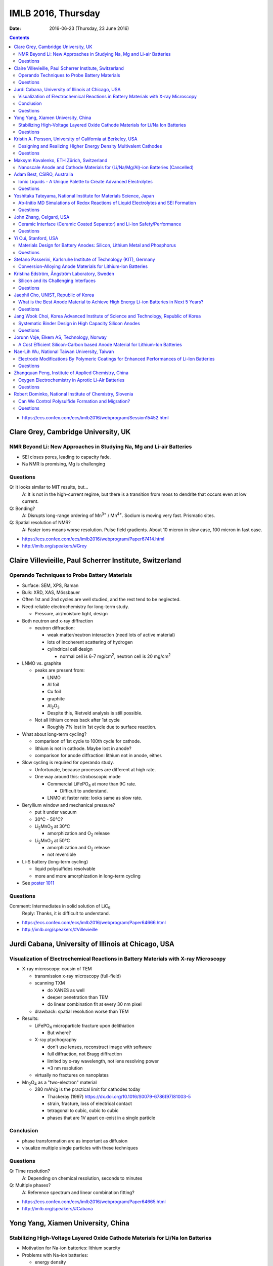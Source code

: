 ===================
IMLB 2016, Thursday
===================

:Date: $Date: 2016-06-23 (Thursday, 23 June 2016) $

.. contents::


.. |LiFePO4| replace:: LiFePO\ :sub:`4`
.. |Li2MnO3| replace:: Li\ :sub:`2`\ MnO\ :sub:`3`
.. |O2| replace:: O\ :sub:`2`
.. |Li+| replace:: Li\ :sup:`+`
.. |Zn2+| replace:: Zn\ :sup:`2+`
.. |LiPF6| replace:: LiPF\ :sub:`6`\
.. |CO2| replace:: CO\ :sub:`2`
.. |Li2S| replace:: Li\ :sub:`2`\ S

- https://ecs.confex.com/ecs/imlb2016/webprogram/Session15452.html

------------------------------------
Clare Grey, Cambridge University, UK
------------------------------------

~~~~~~~~~~~~~~~~~~~~~~~~~~~~~~~~~~~~~~~~~~~~~~~~~~~~~~~~~~~~~~~~~~~~~
NMR Beyond Li: New Approaches in Studying Na, Mg and Li-air Batteries
~~~~~~~~~~~~~~~~~~~~~~~~~~~~~~~~~~~~~~~~~~~~~~~~~~~~~~~~~~~~~~~~~~~~~

- SEI closes pores, leading to capacity fade.

- Na NMR is promising, Mg is challenging

~~~~~~~~~
Questions
~~~~~~~~~

Q: It looks similar to MIT results, but...
    A: It is not in the high-current regime,
    but there is a transition from moss to dendrite
    that occurs even at low current.

Q: Bonding?
    A: Disrupts long-range ordering of Mn\ :sup:`3+` / Mn\ :sup:`4+`.
    Sodium is moving very fast. Prismatic sites.

Q: Spatial resolution of NMR?
    A: Faster ions means worse resolution. Pulse field gradients.
    About 10 micron in slow case, 100 micron in fast case.

- https://ecs.confex.com/ecs/imlb2016/webprogram/Paper67414.html

- http://imlb.org/speakers/#Grey

---------------------------------------------------------
Claire Villevieille, Paul Scherrer Institute, Switzerland
---------------------------------------------------------

~~~~~~~~~~~~~~~~~~~~~~~~~~~~~~~~~~~~~~~~~~~~~~
Operando Techniques to Probe Battery Materials
~~~~~~~~~~~~~~~~~~~~~~~~~~~~~~~~~~~~~~~~~~~~~~

- Surface: SEM, XPS, Raman

- Bulk: XRD, XAS, Mössbauer

- Often 1st and 2nd cycles are well studied,
  and the rest tend to be neglected.

- Need reliable electrochemistry for long-term study.

  - Pressure, air/moisture tight, design

- Both neutron and x-ray diffraction

  - neutron diffraction:

    - weak matter/neutron interaction (need lots of active material)

    - lots of incoherent scattering of hydrogen

    - cylindrical cell design

      - normal cell is 6-7 mg/cm\ :sup:`2`,
        neutron cell is 20 mg/cm\ :sup:`2`

- LNMO vs. graphite

  - peaks are present from:

    - LNMO
    - Al foil
    - Cu foil
    - graphite
    - Al\ :sub:`2`\ O\ :sub:`3`

    - Despite this, Rietveld analysis is still possible.

  - Not all lithium comes back after 1st cycle

    - Roughly 7% lost in 1st cycle due to surface reaction.

- What about long-term cycling?

  - comparison of 1st cycle to 100th cycle for cathode.

  - lithium is not in cathode. Maybe lost in anode?

  - comparison for anode diffraction: lithium not in anode, either.

- Slow cycling is required for operando study.

  - Unfortunate, because processes are different at high rate.

  - One way around this: stroboscopic mode

    - Commercial |LiFePO4| at more than 9C rate.

      - Difficult to understand.

    - LNMO at faster rate: looks same as slow rate.

- Beryllium window and mechanical pressure?

  - put it under vacuum

  - 30°C - 50°C?

  - |Li2MnO3| at 30°C

    - amorphization and |O2| release

  - |Li2MnO3| at 50°C

    - amorphization and |O2| release
    - not reversible

- Li-S battery (long-term cycling)

  - liquid polysulfides resolvable

  - more and more amorphization in long-term cycling

- See `poster 1011`_

.. _poster 1011: https://ecs.confex.com/ecs/imlb2016/webprogram/Paper75967.html

~~~~~~~~~
Questions
~~~~~~~~~

Comment: Intermediates in solid solution of LiC\ :sub:`6`
    Reply: Thanks, it is difficult to understand.

- https://ecs.confex.com/ecs/imlb2016/webprogram/Paper64666.html

- http://imlb.org/speakers/#Villevieille

----------------------------------------------------
Jurdi Cabana, University of Illinois at Chicago, USA
----------------------------------------------------

~~~~~~~~~~~~~~~~~~~~~~~~~~~~~~~~~~~~~~~~~~~~~~~~~~~~~~~~~~~~~~~~~~~~~~~~~~~~~~~~~~~~~
Visualization of Electrochemical Reactions in Battery Materials with X-ray Microscopy
~~~~~~~~~~~~~~~~~~~~~~~~~~~~~~~~~~~~~~~~~~~~~~~~~~~~~~~~~~~~~~~~~~~~~~~~~~~~~~~~~~~~~

- X-ray microscopy: cousin of TEM

  - transmission x-ray microscopy (full-field)

  - scanning TXM

    - do XANES as well
    - deeper penetration than TEM
    - do linear combination fit at every 30 nm pixel

  - drawback: spatial resolution worse than TEM

- Results:

  - |LiFePO4| microparticle fracture upon delithiation

    - But where?

  - X-ray ptychography

    - don't use lenses, reconstruct image with software
    - full diffraction, not Bragg diffraction
    - limited by x-ray wavelength, not lens resolving power
    - ≈3 nm resolution

  - virtually no fractures on nanoplates

- Mn\ :sub:`2`\ O\ :sub:`4` as a "two-electron" material

  - 280 mAh/g is the practical limit for cathodes today

    - Thackeray (1997) https://dx.doi.org/10.1016/S0079-6786(97)81003-5

    - strain, fracture, loss of electrical contact

    - tetragonal to cubic, cubic to cubic

    - phases that are 1V apart co-exist in a single particle

~~~~~~~~~~
Conclusion
~~~~~~~~~~

- phase transformation are as important as diffusion

- visualize multiple single particles with these techniques

~~~~~~~~~
Questions
~~~~~~~~~

Q: Time resolution?
    A: Depending on chemical resolution, seconds to minutes

Q: Multiple phases?
    A: Reference spectrum and linear combination fitting?

- https://ecs.confex.com/ecs/imlb2016/webprogram/Paper64665.html

- http://imlb.org/speakers/#Cabana

-----------------------------------
Yong Yang, Xiamen University, China
-----------------------------------

~~~~~~~~~~~~~~~~~~~~~~~~~~~~~~~~~~~~~~~~~~~~~~~~~~~~~~~~~~~~~~~~~~~~~~~~~~~~~~~~
Stabilizing High-Voltage Layered Oxide Cathode Materials for Li/Na Ion Batteries
~~~~~~~~~~~~~~~~~~~~~~~~~~~~~~~~~~~~~~~~~~~~~~~~~~~~~~~~~~~~~~~~~~~~~~~~~~~~~~~~

- Motivation for Na-ion batteries: lithium scarcity

- Problems with Na-ion batteries:

  - energy density

  - rate capability

  - capacity retention after thousands of cycles

  - safety

- in situ XRD

  - Khalil Amine

  - many phase changes

  - crystal system: hexagonal

  - space group: P6\ :sub:`3`/mmc

  - structure type: P2

  - P2 type to O2 type

  - discharge becomes P6\ :sub:`3`\ mc

- ex situ XAS

- XPS

- molar magnetic susceptibility (variation with temperature)

- solid state NMR

- add some Li to prevent structural destruction

- Na\ :sub:`2`\ FeSiO\ :sub:`4` is stable at 100 cycles

- `poster #345`

.. _poster #345: https://ecs.confex.com/ecs/imlb2016/webprogram/Paper76235.html

- Novel fluorinated compounds

  - fluorinated carbon fibers (CF\ :sub:`0.75`)

  - 705 mAh/g, 350 mAh/g at 20 mA/g

  - stable/metastable structures

  - ex situ SXAS-TFY (LBNL)

  - ex situ NMR

  - stable conversion reaction

~~~~~~~~~
Questions
~~~~~~~~~

Q: Large difference between lithiation and delithiation voltage (polarization) for FCF?
    A: This is typical for the materials; maybe change in conductivity or diffusion?

Q: Cation reorganization? Did you also do XRD/Rietveld?
    A: Yes, similar trend as magnetic. We have calculated magnetic moment;
    corresponds to changes due to doping.

- https://ecs.confex.com/ecs/imlb2016/webprogram/Paper64791.html

- http://imlb.org/speakers/#Yang


-------------------------------------------------------------
Kristin A. Persson, University of California at Berkeley, USA
-------------------------------------------------------------

~~~~~~~~~~~~~~~~~~~~~~~~~~~~~~~~~~~~~~~~~~~~~~~~~~~~~~~~~~~~~~~~~~
Designing and Realizing Higher Energy Density Multivalent Cathodes
~~~~~~~~~~~~~~~~~~~~~~~~~~~~~~~~~~~~~~~~~~~~~~~~~~~~~~~~~~~~~~~~~~

- positive metal host and negative metal

- site limited, not redox limited

- cathode: 1 Li, max 280 mAh/g

- anode: 700 mAh/g

- Problems:

  - electrolytes

  - only one reversible cathode:

    - described by Aurbach

    - Chevrel phase, Mo\ :sub:`6`\ X\ :sub:`8` (low V)

- Aurbach: magnesium electrochemistry

- multivalent: harder to move from site to site

- methodology: 1st principles DFT

  - fast evaluation of average voltage, capacity, estimated 'stability'

    - https://materialsproject.org/ (hundreds/day)

  - mobility along percolation paths

    - takes a long time to calculate (one/day)

  - plot:

    - x-axis: gravimetric capacity (mAh/g)
    - y-axis: voltage v. respective metal
    - Zn: low V
    - Mg: good
    - Ca: even better

  - but the bottleneck is *mobility*

- tetrahedral to octahedral to tetrahedral

- cation coordination preferences

  - Brown, Acta Cryst 1988 https://dx.doi.org/10.1107/S0108768188007712

  - Mg\ :sup:`2+` 0.72 Å
  - Li\ :sup:`+` 0.76 Å
  - Zn\ :sup:`2+` 0.74 Å
  - Ca\ :sup:`2+` 1.10 Å

  - Liu et al., 2015 https://dx.doi.org/10.1039/C4EE03389B

  - Rong et al., 2015 https://dx.doi.org/10.1021/acs.chemmater.5b02342

  - Zn and Mg have same size and valence,
    but activation barriers are very different.

- intercalation, not conversion or corrosion reactions

  - verified by XRD, STM, etc. (Jordi Cabana)

- the energy barrier from tetrahedral to octahedral is difficult to change

  - can try to reduce it by e.g. switching from oxide to sulfide

- Ti\ :sub:`2`\ S\ :sub`4` spinel: good host for Mg

- |Zn2+| in layered has about 500 meV,
  similar to |Li+| in spinel,
  so |Zn2+| should be able to pass through the structure easily:
  ≈170 mAh/g at 0.& V vs Zn over 1000 cycles.

  - capacity returns to ≈130 mAh/g at high rates

- Mg doesn't like tetrahedral 4-fold coordination,
  looks for activated octahedral,
  but lack of it improves mobility.
  Borderline diffusion.

- Olivine: |Li+| and |Zn2+| work well (low activation barriers)

~~~~~~~~~
Questions
~~~~~~~~~

Comment Doron Aurbach): the problem is on the surface; interfacial resistance.
Chlorides are better than oxides, but still need work.
The only advantage is a metal anode.

Q: Coordination preferences?
    A: Coordination mixing/crossover.

- https://ecs.confex.com/ecs/imlb2016/webprogram/Paper96196.html

-----------------------------------------
Maksym Kovalenko, ETH Zürich, Switzerland
-----------------------------------------

~~~~~~~~~~~~~~~~~~~~~~~~~~~~~~~~~~~~~~~~~~~~~~~~~~~~~~~~~~~~~~~~~~~~~~~~~~~~~~~~~
Nanoscale Anode and Cathode Materials for (Li/Na/Mg/Al)-ion Batteries (Cancelled)
~~~~~~~~~~~~~~~~~~~~~~~~~~~~~~~~~~~~~~~~~~~~~~~~~~~~~~~~~~~~~~~~~~~~~~~~~~~~~~~~~

- http://imlb.org/speakers/#Kovalenko

---------------------------
Adam Best, CSIRO, Australia
---------------------------

~~~~~~~~~~~~~~~~~~~~~~~~~~~~~~~~~~~~~~~~~~~~~~~~~~~~~~~~~~~~~~~~
Ionic Liquids - A Unique Palette to Create Advanced Electrolytes
~~~~~~~~~~~~~~~~~~~~~~~~~~~~~~~~~~~~~~~~~~~~~~~~~~~~~~~~~~~~~~~~

- EC/DMC is not the future! |LiPF6| is limited.

- Is a lithium metal electrode possible?

- Safety is critical (nobody wants to see a car burn to the axles).

- Ionic liquids (e.g. molten salts)

  - less viscous

  - stable

  - not flammable

  - unique solvation properties

- NaCl melts at 801°C,
  but other salts melt at 79°C,
  or even lower (-15°C, -40°C)

- Example: TFSI, FSI

  - cyclic voltammetry plots

  - better, but hard to synthesize

  - problem: lithium transport

- Problems:

  - 120 mAh/g at 1C (half the capacity is lost)

  - lower loading

  - high polarization

- Practical cell

  - glass fiber separator

  - Aluminum current collector corrosion

  - Poor rate capability

- Try to hit 4.9 V

- Al corrosion

  - coatings
  - passivation layers

- Problems:

  - rate limited (viscosity/conductivity)

  - wetting/penetration

  - Al corrosion

  - Impurities are as bad

- Polysulfides are too viscous

  - TEGDME additive?

- LiNO\ :sub:`3`

  - solvation effects?

  - conductivity

  - oxidant

  - SEI

- Electrochemistry robot:

| Fast
| Autonomous
| Screening for
| Electrochemical
| Response

- Li metal

  - pre-treat it: create the SEI,
    then add it into the device so Li is not consumed.

  - doesn't solve the problem of dendrite formation

~~~~~~~~~
Questions
~~~~~~~~~

Q: Is gas generated?
    A: Not yet?

Q: [Not recorded]
    A: Low current densities,
    is SEI stable,
    concentration gradients,
    dendrite formation

Q: Impurities in ionic liquid?
    A: Impurities are alkyl bromides
    leftover after alkylation.

Q: Graphite LiMnO, binder stability?
    A: We've started, high surface area carbons,
    but binders ok

- https://ecs.confex.com/ecs/imlb2016/webprogram/Paper76160.html

- http://imlb.org/speakers/#Best

-------------------------------------------------------------------
Yoshitaka Tateyama, National Institute for Materials Science, Japan
-------------------------------------------------------------------

~~~~~~~~~~~~~~~~~~~~~~~~~~~~~~~~~~~~~~~~~~~~~~~~~~~~~~~~~~~~~~~~~~~~~~~~~~~~~~~~~~~~
Ab-Initio MD Simulations of Redox Reactions of Liquid Electrolytes and SEI Formation
~~~~~~~~~~~~~~~~~~~~~~~~~~~~~~~~~~~~~~~~~~~~~~~~~~~~~~~~~~~~~~~~~~~~~~~~~~~~~~~~~~~~

- DFT molecular dynamic

- DFT sampling

- RIKEN "k computer"

  - 10 petaflops, #4 in world until new Chinese supercomputer bumped to #5

- "dynamics" & "sampling" of disordered states

- Blue-moon ensemble methods

  - easy to paralellize

- vinyl carbonate additive to ethylene carbonate

- |CO2| gas byproduct

- dense SEI film thickness

- one-electron decomposition process

  - no |CO2| production

- radicals are what create |CO2|

  - vinyl carbonate passivation / sacrificial

- Li\ :sub:`2`\ EDC: oxygen coordination = 2.9 (double bond)
- Li\ :sub:`2`\ DOB: oxygen coordination = 4.4
- |Li+| plays a glue role

- New SEI formation mechanism: "near-shore aggregation"

  - SEI ≈ 50nm

  - Peled model (1997) https://dx.doi.org/10.1149/1.1837858

- Publications:

  - Ushirogata et al. (2013) https://dx.doi.org/10.1021/ja405079s
  - Ushirogata et al. (2015) https://dx.doi.org/10.1149/2.0301514jes
  - Okuno et al. (2016) https://dx.doi.org/10.1039/C5CP07583A

- Posters:

  - #0271 https://ecs.confex.com/ecs/imlb2016/webprogram/Paper76365.html
  - #1062 https://ecs.confex.com/ecs/imlb2016/webprogram/Paper75689.html
  - #1064 https://ecs.confex.com/ecs/imlb2016/webprogram/Paper75693.html
  - #1173 https://ecs.confex.com/ecs/imlb2016/webprogram/Paper75874.html
  - #0220 https://ecs.confex.com/ecs/imlb2016/webprogram/Paper76287.html

~~~~~~~~~
Questions
~~~~~~~~~

Comment (Doron Aurbach): Look at |LiPF6| for FEC.

Q (Daniel Abraham): Ignoring |LiPF6| is a problem. Could you include it in the model?
    A: Gluing effects.

Q (Daniel Abraham): SEI growth: near shore aggregation is not the only thing going on, what about falling off into electrolyte?
    A: This is just the first step.

Q: Doesn't SEI detach from graphite?
    A: That is a good idea, but not implemented yet.

- https://ecs.confex.com/ecs/imlb2016/webprogram/Paper64668.html

- http://imlb.org/speakers/#Tateyama

------------------------
John Zhang, Celgard, USA
------------------------

~~~~~~~~~~~~~~~~~~~~~~~~~~~~~~~~~~~~~~~~~~~~~~~~~~~~~~~~~~~~~~~~~~~~~~~~~~
Ceramic Interface (Ceramic Coated Separator) and Li-Ion Safety/Performance
~~~~~~~~~~~~~~~~~~~~~~~~~~~~~~~~~~~~~~~~~~~~~~~~~~~~~~~~~~~~~~~~~~~~~~~~~~

- Separators must be:

  - chemically stable
  - electrochemically stable
  - mechanically stable
  - thermally stable

- markets:

  - electric buses
  - Tesla
  - Nissan

- safety:

  - more important than long life or energy density

  - thermal conduction through separator is key cause of explosion

  - most problems caused by internal short in cell

  - shorting scenarios:

    - worst case: Al foil touches lithiated graphite

    - also bad: Al foil touches edge of Cu foil

  - if anode propagates the heat,
    then this heats up the rest of the cell

    - reduce thermal propagation of anode
    - reduce internal short

- ceramic coating (1μm - 5μm of aluminum oxide)

  - can't be oxidized like a polymer, so higher voltage is possible

  - many ways to coat it and construct it

~~~~~~~~~
Questions
~~~~~~~~~

Q: Porosity / transport?
    A: Slight difference, but DCR [?] is improved.
    Impedance is higher, but power density is improved.
    Keep cell from drying out.

Q: What is optimal thickness?
    A: Thinner compromises safety, but makes a better separator.

- https://ecs.confex.com/ecs/imlb2016/webprogram/Paper64237.html

- http://imlb.org/speakers/#Zhangj

------------------------------------------------------------------------------

- https://ecs.confex.com/ecs/imlb2016/webprogram/Session15453.html

---------------------
Yi Cui, Stanford, USA
---------------------

~~~~~~~~~~~~~~~~~~~~~~~~~~~~~~~~~~~~~~~~~~~~~~~~~~~~~~~~~~~~~~~~~~~~~~~~~~
Materials Design for Battery Anodes: Silicon, Lithium Metal and Phosphorus
~~~~~~~~~~~~~~~~~~~~~~~~~~~~~~~~~~~~~~~~~~~~~~~~~~~~~~~~~~~~~~~~~~~~~~~~~~

- silicon anodes: 4-fold expansion

  - nanowires
  - anisotropic expansion, <110> is preferred direction

- *in situ* TEM

  - McDowell et al., Nano Energy, 2012 http://dx.doi.org/10.1016/j.nanoen.2012.03.004

  - critical breaking size:

    - nanoparticle ≈ 150 nm
    - nanowire ≈ 300 nm

- Chan et al, Nature Nanotech, 2008 https://dx.doi.org/10.1038/nnano.2007.411
- Nano Letters 9, 491 (2009) https://dx.doi.org/10.1021/nl8036323
- Nano Letters, 11, 2949 https://dx.doi.org/10.1021/nl201470j
- Nature Nanotech 7, 310 (2012) https://dx.doi.org/10.1038/nnano.2012.35
- Sun, Lie, Cui (2016) https://dx.doi.org/10.1038/nenergy.2016.71

- Pros:

  - does not break
  - high power rate

- Cons:

  - surface reactions
  - low power density
  - low areal mass loading

- Gen 8: Pomegranate-like Si battery

  - Nature Nanotech 9, 187 (2014) https://dx.doi.org/10.1038/nnano.2014.6

  - Greater than 1200 mAh/cm\ :sup:`3` is achievable

  - What about synthesis? Still a problem.

    - https://dx.doi.org/10.1038/nenergy.2015.29

- phosphorus is good for Na-ion

  - https://dx.doi.org/10.1038/NNANO.2015.194

  - black phosphorus

  - not so good for Li-ion, though

  - lithiophilic structures

  - 20% volume change

- Li metal:

  - no host, lithium plates everywhere
  - too reactive chemically
  - solid electrolyte? no
  - Cu not soluble in Li
  - Au slightly soluble in Li (or Zn or Mg)
  - seeded Li metal deposition
  - carbon shells full of gold nanoparticles

~~~~~~~~~
Questions
~~~~~~~~~

Q: Internal impedance?
    A: Needs slow charging first time, then it is ok.

Q: Do you use silicon nanowires?
    A: Yes, but then everyone was doing nanowires,
    so we switched to other stuff.

- https://ecs.confex.com/ecs/imlb2016/webprogram/Paper64801.html

- http://imlb.org/speakers/#Cui

-------------------------------------------------------------------
Stefano Passerini, Karlsruhe Institute of Technology (KIT), Germany
-------------------------------------------------------------------

~~~~~~~~~~~~~~~~~~~~~~~~~~~~~~~~~~~~~~~~~~~~~~~~~~~~~~~~~~~~~
Conversion-Alloying Anode Materials for Lithium-Ion Batteries
~~~~~~~~~~~~~~~~~~~~~~~~~~~~~~~~~~~~~~~~~~~~~~~~~~~~~~~~~~~~~

- Problem: large volume expansion causes rapid capacity fading.

- Co\ :sub:`3`\ O\ :sub:`4`: carbon coating
  to protect it during conversion reaction

- Fe\ :sub:`3`\ O\ :sub:`4` + ZnO → ZnFe\ :sub:`2`\ O\ :sub:`4`,
  then add carbon shell

  - journal insisted they do TEM for publication

- capacity increases with cycle (common for conversion materials)

- almost no IR drop (very conductive)

- soft XAS

- stable for more than 10,000 cycles / super capacitor

- ZnTMoO: phase impurity < 0.5%, basic structure does not change

- no clustering, real doping, not interstitial

- Fe-doped SnO\ :sub:`2`: Sn is limited in abundance

- silicate/silicon: silicon-oxygen bond is too hard to break

- Fayalite [?] Fe\ :sub:`2`\ SiO\ :sub:`4`: average voltage is too high

- Aqueous binders only (environmentally friendly)

- What is is the origin of the surface films?

- https://ecs.confex.com/ecs/imlb2016/webprogram/Paper64867.html

- http://imlb.org/speakers/#Passerini

---------------------------------------------
Kristina Edström, Ångström Laboratory, Sweden
---------------------------------------------

~~~~~~~~~~~~~~~~~~~~~~~~~~~~~~~~~~~~~~
Silicon and its Challenging Interfaces
~~~~~~~~~~~~~~~~~~~~~~~~~~~~~~~~~~~~~~

- SOXPES, HAXPES: lets you see SEI (≈20 nm)

- silicon anodes:

  - SEI formation

  - self-discharge

  - slow delithiation

- capacity limited at 1200 mAh/g to match the capacity of the cathode

- distinguish loss of active material from SEI formation

- some Li is trapped, some blocked by SEI

- CCCV: constant current, constant voltage

- Li TDI electrolyte additives

- hight rate → thinner SEI

- binders, carbon additives

- ambient pressure XPS

- freeze-drying synthesis

- pair with LFP to make full battery

- publications

  - Phillippe et al. (2012) https://dx.doi.org/10.1021/cm2034195
  - Phillippe et al. (2013) https://dx.doi.org/10.1021/ja403082s
  - Lindgren et al. (2016) https://dx.doi.org/10.1021/acsami.6b02650
  - Xu et al. (2015) https://dx.doi.org/10.1021/acs.chemmater.5b00339

~~~~~~~~~
Questions
~~~~~~~~~

Q: Silicon crystallinity?
    A: Hard to be sure.

- https://ecs.confex.com/ecs/imlb2016/webprogram/Paper67653.html

- http://imlb.org/speakers/#Edstrom

-------------------------------------
Jaephil Cho, UNIST, Republic of Korea
-------------------------------------

~~~~~~~~~~~~~~~~~~~~~~~~~~~~~~~~~~~~~~~~~~~~~~~~~~~~~~~~~~~~~~~~~~~~~~~~~~~~~~~~~~~~~~~~
What is the Best Anode Material to Achieve High Energy Li-ion Batteries in Next 5 Years?
~~~~~~~~~~~~~~~~~~~~~~~~~~~~~~~~~~~~~~~~~~~~~~~~~~~~~~~~~~~~~~~~~~~~~~~~~~~~~~~~~~~~~~~~

- target:

  - 420 mAh/g (2016)
  - 620 mAh/g (2020)

- graphite: 372 mAh/g

- silicon:

  - high gravimetric capacity

  - poor volumetric capacity

  - poor electrical conductivity

  - reacts with oxide on surface

  - Li trapping

  - fracture/pulverization, electrical isolation

  - runaway SEI formation

  - solutions:

    - surface coating to prevent runaway SEI formation

    - alloying / heterogeneous doping to improve conductivity

- layered cells: pouch cells, cylindrical cells, prismatic cells

- calendaring: electrode density, initial porosity

- measuring electrode swelling:

  - micrometer (ex situ)

  - dilatometry (in situ)

    - stacked pouch cell

    - measures both anode and cathode swelling

- Sn/graphite
- FeCuSi
- SGC

- graphite: 30% swelling

- FeCuSi: 49% swelling

- initial porosity = 1 - ( electrode density / average true density of all components)

~~~~~~~~~
Questions
~~~~~~~~~

- porosity

- pore size

- tortuosity of pores

- https://ecs.confex.com/ecs/imlb2016/webprogram/Paper64597.html

- http://imlb.org/speakers/#Cho

-------------------------------------------------------------------------------------
Jang Wook Choi, Korea Advanced Institute of Science and Technology, Republic of Korea
-------------------------------------------------------------------------------------

~~~~~~~~~~~~~~~~~~~~~~~~~~~~~~~~~~~~~~~~~~~~~~~~~~~~~~~~
Systematic Binder Design in High Capacity Silicon Anodes
~~~~~~~~~~~~~~~~~~~~~~~~~~~~~~~~~~~~~~~~~~~~~~~~~~~~~~~~

- PVDF is not a good binder for silicon anodes

- Between 2007 and 2016, many new binders developed

- What property is most critical?

  - cross-linking

  - self-healing: reversible ion-dipole interaction

    - use 33% active, 33% super-p, 33% binder

  - covalent attachment to Si

  - stiffness

  - flexibility

- polysaccharide binders

  - cellulose
  - xanthan gum

- millipede superstructure

  - strong adhesion

  - multiple contact points

- 3D cross-linking

  - better than linear polymers

- asymmetric host-guest

  - stretchy, elastic polymer

~~~~~~~~~
Questions
~~~~~~~~~

Q: We find that a polymer that works with one kind of silicon
won't work with others. Do you see that also?

A: Yes, 3D structure is always important,
as is interaction with silicon and other binders.

Q: Was the polymer fully lithiated?

A: I think we added LiOH to optimize,
but hard to know the number of functional groups.

Q: Was it to a particular pH, or stoichiometric?

A: Used molar mass to try to get ratio right.

Q: Lithated PAA is not self-healing, carboxylic acid.

A: Self-healing is bad on ion-dipole interaction,
for other cases we must check carefully.

- https://ecs.confex.com/ecs/imlb2016/webprogram/Paper65313.html

- http://imlb.org/speakers/#Choi

-----------------------------------------
Jorunn Voje, Elkem AS, Technology, Norway
-----------------------------------------

~~~~~~~~~~~~~~~~~~~~~~~~~~~~~~~~~~~~~~~~~~~~~~~~~~~~~~~~~~~~~~~~~~~~~~~~~~~~~~
A Cost Efficient Silicon-Carbon based Anode Material for Lithium-Ion Batteries
~~~~~~~~~~~~~~~~~~~~~~~~~~~~~~~~~~~~~~~~~~~~~~~~~~~~~~~~~~~~~~~~~~~~~~~~~~~~~~

- Under-communicated degradation mechanisms.

- battery learning curve in industry:

  - production costs go down

  - value chain development

- Elkem: Norwegian silicon producer for e.g. solar panels

  - uses less |CO2| to make silicon using hydropower

  - determine acceptable levels of impurities

    - Fe, AL, Ti contaminants are ok as impurities

    - don't use scrap of old solar cells, though

- entropy spectroscopy

- battery-powered ferry for cars

  - first results were terrible

    - FEC electrolyte additives

    - limit first cycle

    - screen printing

    - planetary mixer

      - 3 different mixers: 3 different capacities

    - micron-size Si particles

    - internal resistance rises with each cycle

      - cracking?

      - delamination?

      - shape change?

      - surface area increase?

- What's going on?

  - After cycling:

    - large increase in thickness (not reversible)

    - silicon inhomogeneity

  - Why?

    - silicon "dendrites" (pseudo-dendrites?)

    - silicon moving around

    - breaks the silicon bond

      - not a solid, becomes dissolved in Li

      - dragged along during Li extraction

    - slow kinetics even with FEC

  - HAADF STEM (EELS)

    - inhomogeneous lithiation (composition varies between particles)

    - kill off particles piece by piece

- SiN

  - keeps silicon still

  - LiN is a good ion conductor

  - thin film only (less than 200 nm)

  - working on powder form

- Posters

  - 583: https://ecs.confex.com/ecs/imlb2016/webprogram/Paper77039.html
  - 224: https://ecs.confex.com/ecs/imlb2016/webprogram/Paper76303.html
  - 543: https://ecs.confex.com/ecs/imlb2016/webprogram/Paper76753.html
  - 227: https://ecs.confex.com/ecs/imlb2016/webprogram/Paper76328.html
  - 583: https://ecs.confex.com/ecs/imlb2016/webprogram/Paper77039.html
  - 945: https://ecs.confex.com/ecs/imlb2016/webprogram/Paper75299.html


- http://imlb.org/speakers/#Voje

- https://ecs.confex.com/ecs/imlb2016/webprogram/Paper64759.html

----------------------------------------------
Nae-Lih Wu, National Taiwan University, Taiwan
----------------------------------------------

~~~~~~~~~~~~~~~~~~~~~~~~~~~~~~~~~~~~~~~~~~~~~~~~~~~~~~~~~~~~~~~~~~~~~~~~~~~~~~~~~~~~~~~~~~~
Electrode Modifications By Polymeric Coatings for Enhanced Performances of Li-Ion Batteries
~~~~~~~~~~~~~~~~~~~~~~~~~~~~~~~~~~~~~~~~~~~~~~~~~~~~~~~~~~~~~~~~~~~~~~~~~~~~~~~~~~~~~~~~~~~

- SEI: charge transfer resistance

- electrolyte additives:

  - control SEI properties (indirectly)

  - but has to work for both anode and cathode

- artificial SEI (ex situ)

  - problems: requires high temp or high cost (e.g. ALD)

  - polymer: low temp, cheap, good for anode

    - past: conducting polymer ($$$)

    - binders

- graphite anodes are king, and will be for ten years, probably

- P&P coating makes graphite keep capacity, even at 10C

  - problem: only works with PVDF, but PVDF requires NMP
    and environmental concerns means companies
    are trying to use water-based slurries instead.

  - solution: cross-linked water-insoluble binder

  - next-gen: ternary polymic coating

- making it easier to add silicon (5-10%) to graphite

  - prevent segregation (Si tends to clump together)

  - uniform distribution of Si prevents capacity fade

  - 2% polymer + 1% carbon nanotubes

~~~~~~~~~
Questions
~~~~~~~~~

Q: Did the polymer actually fall off the particles?
    A: Yes, they were water-soluble.

Q: Polymer cost?
    A: Yes, low and reasonable

Q: Does it decrease impedance?
    A: Yes, charge-transfer resistance goes down dramatically.

- https://ecs.confex.com/ecs/imlb2016/webprogram/Paper64786.html

- http://imlb.org/speakers/#Wu

-----------------------------------------------------
Zhangquan Peng, Institute of Applied Chemistry, China
-----------------------------------------------------

~~~~~~~~~~~~~~~~~~~~~~~~~~~~~~~~~~~~~~~~~~~~~~~~~~~
Oxygen Electrochemistry in Aprotic Li-Air Batteries
~~~~~~~~~~~~~~~~~~~~~~~~~~~~~~~~~~~~~~~~~~~~~~~~~~~

- Luntz & McCloskey (2014) https://dx.doi.org/10.1021/cr500054y

- ORR & sudden death

  - Li-ORR shared by EC-SERS

- Two pathways to sudden death:

  - low E: surface mechanisms

  - high E: solution mechanism

- https://dx.doi.org/10.1039/c3ee41632a

- role of defects?

~~~~~~~~~
Questions
~~~~~~~~~

Q: How car can tunneling electron go in lithium oxide? Does the DFT match?
    A: Yes, experimental results are ≈ 4 nm

Q: Exchanging with the defect?
    A: [Not recorded]

Q: [Not recorded]
    A: Oxygen on top of peroxide

- https://ecs.confex.com/ecs/imlb2016/webprogram/Paper64873.html

- http://imlb.org/speakers/#Peng

---------------------------------------------------------
Robert Dominko, National Institute of Chemistry, Slovenia
---------------------------------------------------------

~~~~~~~~~~~~~~~~~~~~~~~~~~~~~~~~~~~~~~~~~~~~~~~~~~~
Can We Control Polysulfide Formation and Migration?
~~~~~~~~~~~~~~~~~~~~~~~~~~~~~~~~~~~~~~~~~~~~~~~~~~~

- proposed solutions to sulfur migration

  - contain sulfur in micro/mesoporous structure

  - high electrolyte concentration / viscosity

  - better separator

    - ceramics work, but they are expensive and brittle

    - fluorinated graphite has similar performance to ceramic separator

    - functionalized reduced graphene oxide
 
- NMR, UV-Vis spectroscopy

- glass fiber separator

- XPS

- Focused ion beam / EDX

- Can we avoid polysulfide formation entirely?

  - long/mid/short chain polysulfides

  - Sulfur K-edge XANES

    - only transforms from |Li2S| to sulfure

    - linear combination fitting

  - BUT: dendrite formation still an issue at high currents

~~~~~~~~~
Questions
~~~~~~~~~

Q: What is the concentration? Can you reuse trapped polysulfides?
    A: Not trapped, they are repelled back by hydrophobicity.

Q: Do you see coloration of electrolyte?
    A: No.

Q: Does XAS show it is really |Li2S|?
    A: Hard to find a good standard; may not be stoichiometric, but is crystalline.

- https://ecs.confex.com/ecs/imlb2016/webprogram/Paper64669.html

- http://imlb.org/speakers/#Dominko

